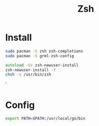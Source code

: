 #+title: Zsh

* Install
#+name: install
#+begin_src sh
sudo pacman -S zsh zsh-completions
sudo pacman -S grml-zsh-config
#+end_src
#+name: setup
#+begin_src zsh
autoload -Uz zsh-newuser-install
zsh-newuser-install -f
chsh -s /usr/bin/zsh
#+end_src`
* Config
:PROPERTIES:
:header-args: :comments no :mkdirp yes :tangle ~/.zshrc :noweb tangle
:END:

#+begin_src zsh
export PATH=$PATH:/usr/local/go/bin
#+end_src
